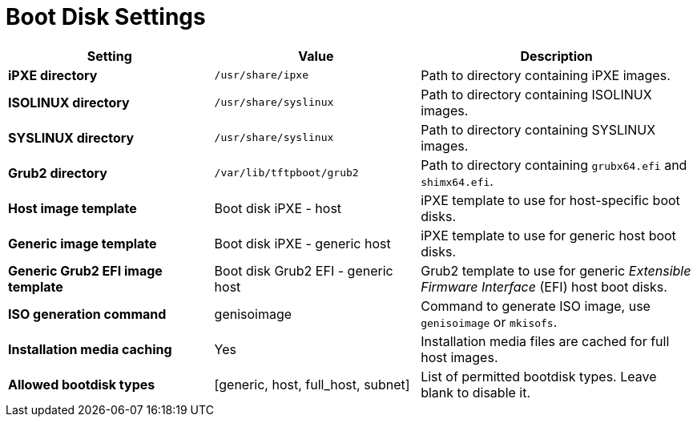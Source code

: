 [id="boot_disk_settings_{context}"]
= Boot Disk Settings

[cols="30%,30%,40%",options="header"]
|====
| Setting | Value | Description
| *iPXE directory* | `/usr/share/ipxe` | Path to directory containing iPXE images.
| *ISOLINUX directory* | `/usr/share/syslinux` | Path to directory containing ISOLINUX images.
| *SYSLINUX directory* | `/usr/share/syslinux` | Path to directory containing SYSLINUX images.
| *Grub2 directory* | `/var/lib/tftpboot/grub2` | Path to directory containing `grubx64.efi` and `shimx64.efi`.
| *Host image template* | Boot disk iPXE - host | iPXE template to use for host-specific boot disks.
| *Generic image template* | Boot disk iPXE - generic host | iPXE template to use for generic host boot disks.
| *Generic Grub2 EFI image template* | Boot disk Grub2 EFI - generic host | Grub2 template to use for generic _Extensible Firmware Interface_ (EFI) host boot disks.
| *ISO generation command* | genisoimage | Command to generate ISO image, use `genisoimage` or `mkisofs`.
| *Installation media caching* | Yes | Installation media files are cached for full host images.
| *Allowed bootdisk types* | [generic, host, full_host, subnet] | List of permitted bootdisk types.
Leave blank to disable it.
|====
